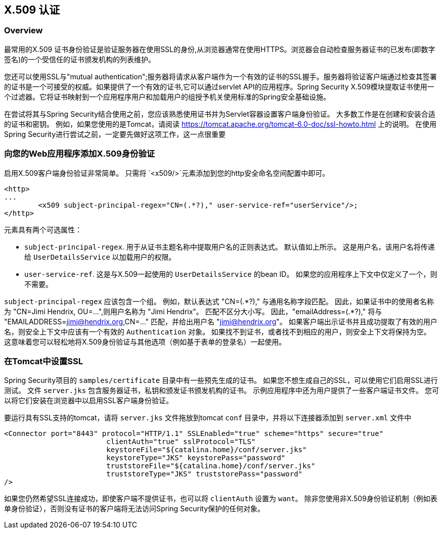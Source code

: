 [[servlet-x509]]
== X.509 认证


[[x509-overview]]
=== Overview
最常用的X.509 证书身份验证是验证服务器在使用SSL的身份,从浏览器通常在使用HTTPS。浏览器会自动检查服务器证书的已发布(即数字签名)的一个受信任的证书颁发机构的列表维护。

您还可以使用SSL与"mutual authentication";服务器将请求从客户端作为一个有效的证书的SSL握手。服务器将验证客户端通过检查其签署的证书是一个可接受的权威。如果提供了一个有效的证书,它可以通过servlet API的应用程序。Spring Security X.509模块提取证书使用一个过滤器。它将证书映射到一个应用程序用户和加载用户的组授予机关使用标准的Spring安全基础设施。

在尝试将其与Spring Security结合使用之前，您应该熟悉使用证书并为Servlet容器设置客户端身份验证。 大多数工作是在创建和安装合适的证书和密钥。
例如，如果您使用的是Tomcat，请阅读 https://tomcat.apache.org/tomcat-6.0-doc/ssl-howto.html[https://tomcat.apache.org/tomcat-6.0-doc/ssl-howto.html] 上的说明。 在使用Spring Security进行尝试之前，一定要先做好这项工作，这一点很重要

=== 向您的Web应用程序添加X.509身份验证
启用X.509客户端身份验证非常简单。 只需将 `<x509/>`元素添加到您的http安全命名空间配置中即可。

[source,xml]
----
<http>
...
	<x509 subject-principal-regex="CN=(.*?)," user-service-ref="userService"/>;
</http>
----

元素具有两个可选属性：

* `subject-principal-regex`.
用于从证书主题名称中提取用户名的正则表达式。 默认值如上所示。 这是用户名，该用户名将传递给 `UserDetailsService` 以加载用户的权限。
* `user-service-ref`.
这是与X.509一起使用的 `UserDetailsService` 的bean ID。 如果您的应用程序上下文中仅定义了一个，则不需要。

`subject-principal-regex` 应该包含一个组。 例如，默认表达式 "CN=(.*?)," 与通用名称字段匹配。 因此，如果证书中的使用者名称为 "CN=Jimi Hendrix, OU=...",则用户名称为 "Jimi Hendrix"。
匹配不区分大小写。 因此，"emailAddress=(+.*?+),"  将与 "EMAILADDRESS=jimi@hendrix.org,CN=..." 匹配，并给出用户名 "jimi@hendrix.org"。 如果客户端出示证书并且成功提取了有效的用户名，则安全上下文中应该有一个有效的 `Authentication` 对象。 如果找不到证书，或者找不到相应的用户，则安全上下文将保持为空。 这意味着您可以轻松地将X.509身份验证与其他选项（例如基于表单的登录名）一起使用。

[[x509-ssl-config]]
=== 在Tomcat中设置SSL
Spring Security项目的 `samples/certificate` 目录中有一些预先生成的证书。 如果您不想生成自己的SSL，可以使用它们启用SSL进行测试。 文件 `server.jks` 包含服务器证书，私钥和颁发证书颁发机构的证书。 示例应用程序中还为用户提供了一些客户端证书文件。 您可以将它们安装在浏览器中以启用SSL客户端身份验证。

要运行具有SSL支持的tomcat，请将 `server.jks` 文件拖放到tomcat `conf` 目录中，并将以下连接器添加到 `server.xml` 文件中

[source,xml]
----

<Connector port="8443" protocol="HTTP/1.1" SSLEnabled="true" scheme="https" secure="true"
			clientAuth="true" sslProtocol="TLS"
			keystoreFile="${catalina.home}/conf/server.jks"
			keystoreType="JKS" keystorePass="password"
			truststoreFile="${catalina.home}/conf/server.jks"
			truststoreType="JKS" truststorePass="password"
/>

----

如果您仍然希望SSL连接成功，即使客户端不提供证书，也可以将 `clientAuth` 设置为 `want`。 除非您使用非X.509身份验证机制（例如表单身份验证），否则没有证书的客户端将无法访问Spring Security保护的任何对象。
